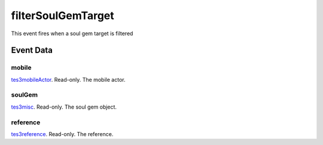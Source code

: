 filterSoulGemTarget
====================================================================================================

This event fires when a soul gem target is filtered

Event Data
----------------------------------------------------------------------------------------------------

mobile
~~~~~~~~~~~~~~~~~~~~~~~~~~~~~~~~~~~~~~~~~~~~~~~~~~~~~~~~~~~~~~~~~~~~~~~~~~~~~~~~~~~~~~~~~~~~~~~~~~~~

`tes3mobileActor`_. Read-only. The mobile actor.

soulGem
~~~~~~~~~~~~~~~~~~~~~~~~~~~~~~~~~~~~~~~~~~~~~~~~~~~~~~~~~~~~~~~~~~~~~~~~~~~~~~~~~~~~~~~~~~~~~~~~~~~~

`tes3misc`_. Read-only. The soul gem object.

reference
~~~~~~~~~~~~~~~~~~~~~~~~~~~~~~~~~~~~~~~~~~~~~~~~~~~~~~~~~~~~~~~~~~~~~~~~~~~~~~~~~~~~~~~~~~~~~~~~~~~~

`tes3reference`_. Read-only. The reference.

.. _`tes3creature`: ../../lua/type/tes3creature.html
.. _`niObject`: ../../lua/type/niObject.html
.. _`tes3npc`: ../../lua/type/tes3npc.html
.. _`tes3book`: ../../lua/type/tes3book.html
.. _`tes3matrix33`: ../../lua/type/tes3matrix33.html
.. _`tes3actor`: ../../lua/type/tes3actor.html
.. _`tes3spell`: ../../lua/type/tes3spell.html
.. _`tes3inputConfig`: ../../lua/type/tes3inputConfig.html
.. _`tes3itemStack`: ../../lua/type/tes3itemStack.html
.. _`tes3globalVariable`: ../../lua/type/tes3globalVariable.html
.. _`tes3containerInstance`: ../../lua/type/tes3containerInstance.html
.. _`tes3magicSourceInstance`: ../../lua/type/tes3magicSourceInstance.html
.. _`niAVObject`: ../../lua/type/niAVObject.html
.. _`tes3iterator`: ../../lua/type/tes3iterator.html
.. _`tes3raceHeightWeight`: ../../lua/type/tes3raceHeightWeight.html
.. _`tes3weatherThunder`: ../../lua/type/tes3weatherThunder.html
.. _`tes3class`: ../../lua/type/tes3class.html
.. _`tes3mobileProjectile`: ../../lua/type/tes3mobileProjectile.html
.. _`tes3weatherSnow`: ../../lua/type/tes3weatherSnow.html
.. _`tes3apparatus`: ../../lua/type/tes3apparatus.html
.. _`tes3door`: ../../lua/type/tes3door.html
.. _`tes3weatherRain`: ../../lua/type/tes3weatherRain.html
.. _`tes3light`: ../../lua/type/tes3light.html
.. _`tes3directInputMouseState`: ../../lua/type/tes3directInputMouseState.html
.. _`nil`: ../../lua/type/nil.html
.. _`niRTTI`: ../../lua/type/niRTTI.html
.. _`tes3weatherController`: ../../lua/type/tes3weatherController.html
.. _`niObjectNET`: ../../lua/type/niObjectNET.html
.. _`tes3mobileObject`: ../../lua/type/tes3mobileObject.html
.. _`tes3moon`: ../../lua/type/tes3moon.html
.. _`tes3weatherBlizzard`: ../../lua/type/tes3weatherBlizzard.html
.. _`tes3container`: ../../lua/type/tes3container.html
.. _`tes3armor`: ../../lua/type/tes3armor.html
.. _`tes3reference`: ../../lua/type/tes3reference.html
.. _`tes3npcInstance`: ../../lua/type/tes3npcInstance.html
.. _`tes3weather`: ../../lua/type/tes3weather.html
.. _`tes3wearablePart`: ../../lua/type/tes3wearablePart.html
.. _`tes3dataHandler`: ../../lua/type/tes3dataHandler.html
.. _`tes3rangeInt`: ../../lua/type/tes3rangeInt.html
.. _`tes3dialogueInfo`: ../../lua/type/tes3dialogueInfo.html
.. _`tes3vector4`: ../../lua/type/tes3vector4.html
.. _`tes3weatherAsh`: ../../lua/type/tes3weatherAsh.html
.. _`tes3vector2`: ../../lua/type/tes3vector2.html
.. _`tes3travelDestinationNode`: ../../lua/type/tes3travelDestinationNode.html
.. _`tes3dialogue`: ../../lua/type/tes3dialogue.html
.. _`tes3gameFile`: ../../lua/type/tes3gameFile.html
.. _`tes3faction`: ../../lua/type/tes3faction.html
.. _`tes3transform`: ../../lua/type/tes3transform.html
.. _`tes3inputController`: ../../lua/type/tes3inputController.html
.. _`tes3lockpick`: ../../lua/type/tes3lockpick.html
.. _`tes3combatSession`: ../../lua/type/tes3combatSession.html
.. _`boolean`: ../../lua/type/boolean.html
.. _`tes3statistic`: ../../lua/type/tes3statistic.html
.. _`tes3magicEffect`: ../../lua/type/tes3magicEffect.html
.. _`string`: ../../lua/type/string.html
.. _`tes3static`: ../../lua/type/tes3static.html
.. _`tes3iteratorNode`: ../../lua/type/tes3iteratorNode.html
.. _`tes3item`: ../../lua/type/tes3item.html
.. _`tes3quest`: ../../lua/type/tes3quest.html
.. _`tes3nonDynamicData`: ../../lua/type/tes3nonDynamicData.html
.. _`tes3ingredient`: ../../lua/type/tes3ingredient.html
.. _`tes3race`: ../../lua/type/tes3race.html
.. _`tes3gameSetting`: ../../lua/type/tes3gameSetting.html
.. _`tes3soulGemData`: ../../lua/type/tes3soulGemData.html
.. _`table`: ../../lua/type/table.html
.. _`tes3referenceList`: ../../lua/type/tes3referenceList.html
.. _`tes3mobileCreature`: ../../lua/type/tes3mobileCreature.html
.. _`tes3mobileNPC`: ../../lua/type/tes3mobileNPC.html
.. _`tes3regionSound`: ../../lua/type/tes3regionSound.html
.. _`tes3vector3`: ../../lua/type/tes3vector3.html
.. _`tes3raceSkillBonus`: ../../lua/type/tes3raceSkillBonus.html
.. _`tes3raceBodyParts`: ../../lua/type/tes3raceBodyParts.html
.. _`tes3activator`: ../../lua/type/tes3activator.html
.. _`tes3raceBaseAttribute`: ../../lua/type/tes3raceBaseAttribute.html
.. _`tes3inventory`: ../../lua/type/tes3inventory.html
.. _`tes3boundingBox`: ../../lua/type/tes3boundingBox.html
.. _`tes3markData`: ../../lua/type/tes3markData.html
.. _`tes3probe`: ../../lua/type/tes3probe.html
.. _`tes3creatureInstance`: ../../lua/type/tes3creatureInstance.html
.. _`tes3effect`: ../../lua/type/tes3effect.html
.. _`tes3game`: ../../lua/type/tes3game.html
.. _`tes3physicalObject`: ../../lua/type/tes3physicalObject.html
.. _`tes3lockNode`: ../../lua/type/tes3lockNode.html
.. _`tes3object`: ../../lua/type/tes3object.html
.. _`tes3weatherClear`: ../../lua/type/tes3weatherClear.html
.. _`number`: ../../lua/type/number.html
.. _`tes3mobilePlayer`: ../../lua/type/tes3mobilePlayer.html
.. _`tes3weatherCloudy`: ../../lua/type/tes3weatherCloudy.html
.. _`tes3region`: ../../lua/type/tes3region.html
.. _`tes3misc`: ../../lua/type/tes3misc.html
.. _`tes3leveledListNode`: ../../lua/type/tes3leveledListNode.html
.. _`tes3mobileActor`: ../../lua/type/tes3mobileActor.html
.. _`tes3magicEffectInstance`: ../../lua/type/tes3magicEffectInstance.html
.. _`function`: ../../lua/type/function.html
.. _`tes3bodyPart`: ../../lua/type/tes3bodyPart.html
.. _`tes3baseObject`: ../../lua/type/tes3baseObject.html
.. _`mwseTimer`: ../../lua/type/mwseTimer.html
.. _`tes3factionRank`: ../../lua/type/tes3factionRank.html
.. _`tes3fader`: ../../lua/type/tes3fader.html
.. _`tes3weatherBlight`: ../../lua/type/tes3weatherBlight.html
.. _`tes3packedColor`: ../../lua/type/tes3packedColor.html
.. _`bool`: ../../lua/type/boolean.html
.. _`tes3equipmentStack`: ../../lua/type/tes3equipmentStack.html
.. _`tes3weatherFoggy`: ../../lua/type/tes3weatherFoggy.html
.. _`mwseTimerController`: ../../lua/type/mwseTimerController.html
.. _`tes3leveledCreature`: ../../lua/type/tes3leveledCreature.html
.. _`tes3clothing`: ../../lua/type/tes3clothing.html
.. _`tes3activeMagicEffect`: ../../lua/type/tes3activeMagicEffect.html
.. _`tes3cellExteriorData`: ../../lua/type/tes3cellExteriorData.html
.. _`tes3weatherOvercast`: ../../lua/type/tes3weatherOvercast.html
.. _`tes3leveledItem`: ../../lua/type/tes3leveledItem.html
.. _`tes3alchemy`: ../../lua/type/tes3alchemy.html
.. _`tes3enchantment`: ../../lua/type/tes3enchantment.html
.. _`tes3cell`: ../../lua/type/tes3cell.html
.. _`tes3actionData`: ../../lua/type/tes3actionData.html
.. _`tes3itemData`: ../../lua/type/tes3itemData.html
.. _`tes3factionReaction`: ../../lua/type/tes3factionReaction.html
